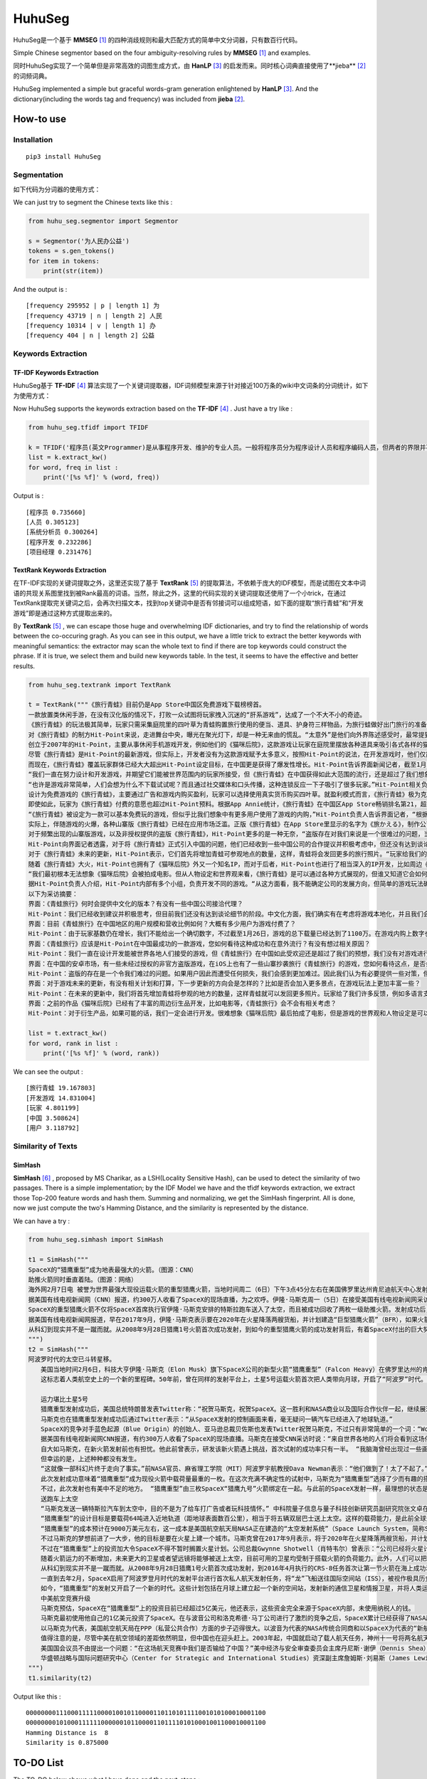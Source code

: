 =======
HuhuSeg
=======

HuhuSeg是一个基于 **MMSEG** [1]_ 的四种消歧规则和最大匹配方式的简单中文分词器，只有数百行代码。  

Simple Chinese segmentor based on the four ambiguity-resolving rules by **MMSEG** [1]_ and examples.

同时HuhuSeg实现了一个简单但是非常高效的词图生成方式，由 **HanLP** [3]_ 的启发而来。同时核心词典直接使用了**jieba** [2]_ 的词频词典。  

HuhuSeg implemented a simple but graceful words-gram generation enlightened by **HanLP** [3]_. And the dictionary(including the words tag and frequency) was included from **jieba** [2]_.  

How-to use
----------

Installation
~~~~~~~~~~~~

::

    pip3 install HuhuSeg

Segmentation
~~~~~~~~~~~~

如下代码为分词器的使用方式：

We can just try to segment the Chinese texts like this :  

.. code:: python

    from huhu_seg.segmentor import Segmentor

    s = Segmentor('为人民办公益')
    tokens = s.gen_tokens()
    for item in tokens:
        print(str(item))

And the output is :

::

    [frequency 295952 | p | length 1] 为
    [frequency 43719 | n | length 2] 人民
    [frequency 10314 | v | length 1] 办
    [frequency 404 | n | length 2] 公益

Keywords Extraction
~~~~~~~~~~~~~~~~~~~

TF-IDF Keywords Extraction
^^^^^^^^^^^^^^^^^^^^^^^^^^

HuhuSeg基于 **TF-IDF** [4]_ 算法实现了一个关键词提取器，IDF词频模型来源于针对接近100万条的wiki中文词条的分词统计，如下为使用方式： 

Now HuhuSeg supports the keywords extraction based on the **TF-IDF** [4]_ . Just have a try like :  

.. code:: python

    from huhu_seg.tfidf import TFIDF

    k = TFIDF('程序员(英文Programmer)是从事程序开发、维护的专业人员。一般将程序员分为程序设计人员和程序编码人员，但两者的界限并不非常清楚，特别是在中国。软件从业人员分为初级程序员、高级程序员、系统分析员和项目经理四大类。')
    list = k.extract_kw()
    for word, freq in list :
        print('[%s %f]' % (word, freq))

Output is :

::

    [程序员 0.735660]
    [人员 0.305123]
    [系统分析员 0.300264]
    [程序开发 0.232286]
    [项目经理 0.231476]

TextRank Keywords Extraction
^^^^^^^^^^^^^^^^^^^^^^^^^^^^

在TF-IDF实现的关键词提取之外，这里还实现了基于 **TextRank** [5]_ 的提取算法，不依赖于庞大的IDF模型，而是试图在文本中词语的共现关系图里找到被Rank最高的词语。当然，除此之外，这里的代码实现的关键词提取还使用了一个小trick，在通过TextRank提取完关键词之后，会再次扫描文本，找到top关键词中是否有邻接词可以组成短语，如下面的提取“旅行青蛙”和“开发游戏”即是通过这种方式提取出来的。

By **TextRank** [5]_ , we can escape those huge and overwhelming IDF dictionaries, and try to find the relationship of words between the co-occuring gragh. As you can see in this output, we have a little trick to extract the better keywords with meaningful semantics: the extractor may scan the whole text to find if there are top keywords could construct the phrase. If it is true, we select them and build new keywords table. In the test, it seems to have the effective and better results.  

.. code:: python

    from huhu_seg.textrank import TextRank

    t = TextRank("""《旅行青蛙》目前仍是App Store中国区免费游戏下载榜榜首。
    一款放置类休闲手游，在没有汉化版的情况下，打败一众试图将玩家拽入沉迷的“肝系游戏”，达成了一个不大不小的奇迹。
    《旅行青蛙》的玩法极其简单，玩家只需采集庭院里的四叶草为青蛙购置旅行使用的便当、道具、护身符三样物品，为旅行蛙做好出门旅行的准备就可以了。游戏里的等待多过操作，也有人把它当成当下最火的“佛系”说法里的“佛系游戏”。
    对《旅行青蛙》的制方Hit-Point来说，走进舞台中央，曝光在聚光灯下，却是一种无来由的慌乱。“太意外”是他们向外界陈述感受时，最常提到的一个词语。
    创立于2007年的Hit-Point，主要从事休闲手机游戏开发，例如他们的《猫咪后院》，这款游戏让玩家在庭院里摆放各种道具来吸引各式各样的猫咪。在十年中，Hit-Point共开发了约30款游戏。
    尽管《旅行青蛙》是Hit-Point的最新游戏，但实际上，开发者没有为这款游戏赋予太多意义，按照Hit-Point的说法，在开发游戏时，他们仅简单设置了一个“10岁到30岁的女性”的目标客户范围。
    而现在，《旅行青蛙》覆盖玩家群体已经大大超出Hit-Point设定目标，在中国更是获得了爆发性增长。Hit-Point告诉界面新闻记者，截至1月26日，《旅行青蛙》下载总量已达到1100万，目前这个数字仍在迅速增长。根据日本媒体报道，在App Store的下载总量中，中国占95%，日本仅有2%。
    “我们一直在努力设计和开发游戏，并期望它们能被世界范围内的玩家所接受，但《旅行青蛙》在中国获得如此大范围的流行，还是超过了我们想象。”一位Hit-Point负责人告诉界面新闻记者，他们没有进行任何游戏推广。
    “也许是游戏非常简单，人们会想为什么不下载试试呢？而且通过社交媒体和口头传播，这种连锁反应一下子吸引了很多玩家。”Hit-Point相关负责人猜测游戏成功的原因时说道。
    设计为免费游戏的《旅行青蛙》，主要通过广告和游戏内购买盈利，玩家可以选择使用真实货币购买四叶草。就盈利模式而言，《旅行青蛙》极为克制，其内置广告是否观看被设定为用户选择，而游戏最大的内购金额也仅为25元人民币。
    即使如此，玩家为《旅行青蛙》付费的意愿也超过Hit-Point预料。根据App Annie统计，《旅行青蛙》在中国区App Store畅销排名第21，超过《阴阳师》、《荒野行动》等手游。
    “《旅行青蛙》被设定为一款可以基本免费玩的游戏，但似乎比我们想象中有更多用户使用了游戏的内购，”Hit-Point负责人告诉界面记者，“根据我们统计，在游戏的日活跃用户中，约有3%-8%选择了内购。”
    实际上，伴随游戏的火爆，各种山寨版《旅行青蛙》已经在应用市场泛滥。正版《旅行青蛙》在App Store里显示的名字为《旅かえる》，制作公司为Hit-Point Co,.Ltd，在App Store里评分4.3。而此前，玩家若在App Store搜索中文“旅行青蛙”，则会出现一款收费30元，名为“旅行青蛙.”的仿制版游戏，游戏玩法类似微信小游戏“跳一跳”，但该应用开发者显示“Song Yang”。目前，该游戏已经被苹果下架。
    对于频繁出现的山寨版游戏，以及非授权提供的盗版《旅行青蛙》，Hit-Point更多的是一种无奈，“盗版存在对我们来说是一个很难过的问题，当用户因为盗版受到任何损失时，我们会更加难过，对此我们认为有必要采取一些对策。不过首先，我们希望创造一个向用户传递正确信息的环境。”
    Hit-Point向界面记者透露，对于将《旅行青蛙》正式引入中国的问题，他们已经收到一些中国公司的合作提议并积极考虑中，但还没有达到谈论细节的阶段。关于《旅行青蛙》的中国文化，这家公司表示可能会和《旅行青蛙》的代理合作公司一同讨论。
    对于《旅行青蛙》未来的更新，Hit-Point表示，它们首先将增加青蛙可参观地点的数量，这样，青蛙将会发回更多的旅行照片。“玩家给我们的反馈非常积极，比如多语言支持和更多的旅行照片。我们会在不断更新游戏的同时一起处理玩家的请求。”
    随着《旅行青蛙》大火，Hit-Point也拥有了《猫咪后院》外又一个知名IP，而对于后者，Hit-Point也进行了相当深入的IP开发，比如周边《猫咪后院食谱》以及衍生电影。
    “我们最初根本无法想象《猫咪后院》会被拍成电影。但从人物设定和世界观来看，《旅行青蛙》是可以通过各种方式展现的，但谁又知道它会如何发展呢？”在《旅行青蛙》衍生品开发方面，Hit-Point表示，如有机会，一定会进行相关研究。
    据Hit-Point负责人介绍，Hit-Point内部有多个小组，负责开发不同的游戏。“从这方面看，我不能确定公司的发展方向，但简单的游戏玩法确实是我们吸引广泛玩家群体的重要理念。在思考未来的游戏制作方向时，这会是我们的重要考虑点。”上述负责人表示。
    以下为采访摘要：
    界面：《青蛙旅行》何时会提供中文化的版本？有没有一些中国公司接洽代理？
    Hit-Point：我们已经收到建议并积极思考，但目前我们还没有达到谈论细节的阶段。中文化方面，我们确实有在考虑将游戏本地化，并且我们会与代理合作公司一起讨论。
    界面：目前《青蛙旅行》在中国地区的用户规模和营收比例如何？大概有多少用户为游戏付费了？
    Hit-Point：由于玩家基数仍在增长，我们不能给出一个确切数字，不过截至1月26日，游戏的总下载量已经达到了1100万。在游戏内购上数字也在迅速变化，我们统计到在日活跃用户中，有3%-8%的玩家使用了内购购买了三叶草。《青蛙旅行》是一款基本上可以免费玩的游戏，但似乎有比我们想象中更多的用户进行了内购。
    界面：《青蛙旅行》应该是Hit-Point在中国最成功的一款游戏，您如何看待这种成功和在意外流行？有没有想过相关原因？
    Hit-Point：我们一直在设计开发能被世界各地人们接受的游戏，但《青蛙旅行》在中国如此受欢迎还是超过了我们的预想，我们没有对游戏进行任何推广。人们喜欢这款游戏可能的原因是，《青蛙旅行》设计非常简单，所以人们非常愿意尝试这款游戏。另外，基于社交媒体和人们口头传播，让它产生了传播上的连锁反应。
    界面：在中国的安卓市场，有一些未经过授权的非官方盗版游戏，在iOS上也有了一些山寨抄袭旅行《青蛙旅行》的游戏，您如何看待这点，是否会考虑采取维权行动？
    Hit-Point：盗版的存在是一个令我们难过的问题。如果用户因此而遭受任何损失，我们会感到更加难过。因此我们认为有必要提供一些对策，但首先，我们希望创造一个能够向用户传达正确信息的环境。
    界面：对于游戏未来的更新，有没有相关计划和打算，下一步更新的方向会是怎样的？比如是否会加入更多景点，在游戏玩法上更加丰富一些？
    Hit-Point：在未来的更新中，我们将首先增加青蛙将参观的地方的数量，这样青蛙就可以发回更多照片。玩家给了我们许多反馈，例如多语言支持等，我们会在不断更新的同时也一并处理这些反馈。
    界面：之前的作品《猫咪后院》已经有了丰富的周边衍生品开发，比如电影等，《青蛙旅行》会不会有相关考虑？
    Hit-Point：对于衍生产品，如果可能的话，我们一定会进行开发。很难想象《猫咪后院》最后拍成了电影，但是游戏的世界观和人物设定是可以以各种方式利用的，所以谁会想到未来会发生什么呢？""", window_width = 3, weight = 0.8)

    list = t.extract_kw()
    for word, rank in list :
        print('[%s %f]' % (word, rank))

We can see the output :

::

    [旅行青蛙 19.167803]
    [开发游戏 14.831004]
    [玩家 4.801199]
    [中国 3.508624]
    [用户 3.118792]

Similarity of Texts
~~~~~~~~~~~~~~~~~~~

SimHash
^^^^^^^

**SimHash** [6]_ , proposed by MS Charikar, as a LSH(Locality Sensitive Hash), can be used to detect the similarity of two passages. There is a simple implementation; by the IDF Model we have and the tfidf keywords extraction, we extract those Top-200 feature words and hash them. Summing and normalizing, we get the SimHash fingerprint. All is done, now we just compute the two's Hamming Distance, and the similarity is represented by the distance.

We can have a try :  

.. code:: python

    from huhu_seg.simhash import SimHash

    t1 = SimHash("""
    SpaceX的“猎鹰重型”成为地表最强大的火箭。（图源：CNN）
    助推火箭同时垂直着陆。（图源：网络）
    海外网2月7日电 被誉为世界最强大现役运载火箭的重型猎鹰火箭，当地时间周二（6日）下午3点45分左右在美国佛罗里达州肯尼迪航天中心发射成功。
    据美国有线电视新闻网（CNN）报道，约300万人收看了SpaceX的现场直播，为之欢呼。伊隆·马斯克周一（5日）在接受美国有线电视新闻网采访时说：“来自世界各地的人们将会看到这场伟大的火箭发射，同时也会是他们见过的最棒的烟火表演。”
    SpaceX的重型猎鹰火箭不仅将SpaceX首席执行官伊隆·马斯克安排的特斯拉跑车送入了太空，而且被成功回收了两枚一级助推火箭。发射成功后，伊隆·马斯克对记者说：“我还在试图消化这个成果，真像做梦一样。”SpaceX在2017年年初表示，有两位“太空游客”已经为乘重型猎鹰火箭进行环月旅行而付了一大笔定金。SpaceX当时表示，环月之旅2018年可能会实现，不过SpaceX后来没再给出新动向。
    据美国有线电视新闻网报道，早在2017年9月，伊隆·马斯克表示要在2020年在火星降落两艘货船，并计划建造“巨型猎鹰火箭”（BFR），如果火箭回收的部分可以“重复利用”，“人类探索火星的成本可以大大减少”。
    从科幻到现实并不是一蹴而就。从2008年9月28日猎鹰1号火箭首次成功发射，到如今的重型猎鹰火箭的成功发射背后，有着SpaceX付出的巨大努力。重型猎鹰火箭的成功发射，标志着SpaceX用其开创性技术撼动火箭行业的设想向前迈进了一步，而如今人类移民火星的梦想也前进了一步。
    """) 
    t2 = SimHash("""
    阿波罗时代的太空已斗转星移。
    　　美国当地时间2月6日，科技大亨伊隆·马斯克（Elon Musk）旗下SpaceX公司的新型火箭“猎鹰重型”（Falcon Heavy）在佛罗里达州的肯尼迪航天中心成功升空。
    　　这标志着人类航空史上的一个新的里程碑。50年前，曾在同样的发射平台上，土星5号运载火箭首次把人类带向月球，开启了“阿波罗”时代。

    　　运力堪比土星5号
    　　猎鹰重型发射成功后，美国总统特朗普发表Twitter称：“祝贺马斯克，祝贺SpaceX。这一胜利和NASA商业以及国际合作伙伴一起，继续展现美国最好的天才智慧。”
    　　马斯克也在猎鹰重型发射成功后通过Twitter表示：“从SpaceX发射的控制画面来看，毫无疑问一辆汽车已经进入了地球轨道。”
    　　SpaceX的竞争对手蓝色起源（Blue Origin）的创始人、亚马逊总裁贝佐斯也发表Twitter祝贺马斯克，不过只有非常简单的一个词：“Woohoo!”
    　　据美国有线电视新闻网CNN报道，有约300万人收看了SpaceX的现场直播。马斯克在接受CNN采访时说：“来自世界各地的人们将会看到这场伟大的火箭发射，同时也会是他们见过的最棒的烟火表演。”
    　　自大如马斯克，在新火箭发射前也有担忧。他此前曾表示，研发该新火箭遇上挑战，首次试射的成功率只有一半。 “我脑海曾经出现过一些画面，比如在发射平台上出现爆炸，或者有轮胎脱落滚开。” 他说。
    　　但幸运的是，上述种种都没有发生。
    　　“这就像一部科幻片终于走向了事实。”前NASA官员、麻省理工学院（MIT）阿波罗宇航教授Dava Newman表示：“他们做到了！太了不起了。”
    　　此次发射成功意味着“猎鹰重型”成为现役火箭中载荷量最重的一枚。在这次充满不确定性的试射中，马斯克为“猎鹰重型”选择了少而有趣的搭载物：价值10万美元的樱桃红特斯拉Roadster敞篷跑车，司机位坐着一个宇航服人偶，中控面板上显示着“不要慌张”（Don’t Panic）的字样，车上大卫·鲍伊（David Bowie）经典的歌声《Space Oddity》中反复唱道：“火星上的生活？”（Life on Mars?）。
    　　不过，此次发射也有美中不足的地方。 “猎鹰重型”由三枚SpaceX“猎鹰九号”火箭绑定在一起。与此前的SpaceX发射一样，最理想的状态是在发射后，这三枚火箭底部的推进器回到大气层降落地面，实现回收。但实际上，其中两个推进器成功在肯尼迪航天中心以南的划定范围内降落，而且两者的着陆架几乎是同时着地。第三个推进器由于推进剂不足，最终未能在目标地点降落，以每小时300英里的速度在水面坠毁。
    　　送跑车上太空
    　　“马斯克发送一辆特斯拉汽车到太空中，目的不是为了给车打广告或者玩科技情怀。” 中科院量子信息与量子科技创新研究员副研究院张文卓在接受第一财经记者采访时表示，“而是为了说明他的火箭有能力把几吨重的物品运送到远地轨道。这意味着美国未来或许要依靠SpaceX的火箭载人重返月球或者登陆火星。”
    　　“猎鹰重型”的设计目标是要载荷64吨进入近地轨道（距地球表面数百公里），相当于将五辆双层巴士送上太空。这样的载荷能力，是此前全球最强火箭“三角洲四号”（Delta IV Heavy）的两倍；但马斯克称，“猎鹰重型”的成本仅为“三角洲四号”的三分之一。
    　　“猎鹰重型”的成本预计在9000万美元左右，这一成本是美国航空航天局NASA正在建造的“太空发射系统”（Space Launch System，简称SLS）火箭的不到十分之一。SLS的目标是在2019年底前将宇航员以及货物运往深空甚至火星。
    　　不过马斯克的梦想前进了一大步，他的目标是要在火星上建一个城市。马斯克曾在2017年9月表示，将于2020年在火星降落两艘货船，并计划建造“巨型猎鹰火箭”（BFR）。他当时说：“如果火箭回收的部分可以重复利用，人类探索火星的成本可以大大减少。”
    　　不过在“猎鹰重型”上的投资加大令SpaceX不得不暂时搁置火星计划。公司总裁Gwynne Shotwell（肖特韦尔）曾表示：“公司已经将火星计划推迟到2020年启动，而不是2018年，因为我们觉得需要投入更多的资源在我们的载人航天项目和猎鹰重型计划。”
    　　随着火箭运力的不断增加，未来更大的卫星或者望远镜将能够被送上太空，目前可用的卫星均受制于搭载火箭的负荷能力。此外，人们可以把体积更大、功能更齐全的机械人送上火星表面，甚至更远的木星、土星或者冥王星。
    　　从科幻到现实并不是一蹴而就。从2008年9月28日猎鹰1号火箭首次成功发射，到2016年4月执行的CRS-8任务首次让第一节火箭在海上成功着陆，SpaceX创造了火箭回收的奇迹。不过，2016年9月，SpaceX开发的梅林火箭引擎（merlin rocket engine）在测试场发生爆炸，损坏了公司的两个试验区，公司的火箭发射任务也一度被迫中止。
    　　一直到去年2月，SpaceX启用了阿波罗登月时代的发射平台进行首次私人航天发射任务，将“龙”飞船送往国际空间站（ISS），被视作极具历史传承意义的航空领域的里程碑事件。
    　　如今，“猎鹰重型”的发射又开启了一个新的时代。这些计划包括在月球上建立起一个新的空间站，发射新的通信卫星和情报卫星，并将人类运往更深的太空目的地。去年2月，SpaceX曾表示，有两位“太空游客”已经为乘坐“猎鹰重型”火箭进行环月旅行预付了一大笔定金，环月之旅将于2018年实现。
    　　中美航空竞赛升级
    　　马斯克预估，SpaceX在“猎鹰重型”上的投资目前已经超过5亿美元，他还表示，这些资金完全来源于SpaceX内部，未使用纳税人的钱。
    　　马斯克最初使用他自己的1亿美元投资了SpaceX。在与波音公司和洛克希德·马丁公司进行了激烈的竞争之后，SpaceX累计已经获得了NASA超过65亿美元的货物运输合同，并且最终将承担把美国的宇航员运往国际空间站的任务。SpaceX还与一些私人公司签署协议，帮助其将卫星发送至轨道。此外，SpaceX还有望在2020年前得到美国国防部数十亿美元的合同。
    　　以马斯克为代表，美国航空航天局在PPP（私营公共合作）方面的步子迈得很大。以波音为代表的NASA传统合同商和以SpaceX为代表的“新航空”两大阵营的格局已经发生了根本的变化，也助推了美国航空业重返阿波罗时代的荣耀。
    　　值得注意的是，尽管中美在航空领域的差距依然明显，但中国也在迎头赶上。2003年起，中国就启动了载人航天任务，神州十一号将两名航天员发射升空。现在中国提出新的目标：在2022年前建造自己的空间站，在月球黑暗面登陆，并向火星发送探测车。
    　　美国国会议员不由提出一个问题：“在这场航天竞赛中我们是否输给了中国？”美中经济与安全审查委员会主席丹尼斯·谢伊（Dennis Shea）认为，中国采取了更深思熟虑、更全面的方法，太空计划将为中国创造机会，从经济、政治和外交等方面获得重要利益。
    　　华盛顿战略与国际问题研究中心（Center for Strategic and International Studies）资深副主席詹姆斯·刘易斯（James Lewis）也表示，尽管美国航空航天局已经成功登陆月球，但美国高度关注的2030年火星载人飞行计划一旦失败，中国便可以迎头赶上。
    """)
    t1.similarity(t2)


Output like this :

::

    0000000011100011111000010010110000110110101111001010100010001100
    0000000010100011111100000010110000110111101010001001100010001100
    Hamming Distance is  8
    Similarity is 0.875000


TO-DO List
----------

The TO-DO below shows what I have done and the next-steps :  

- Implementation of MMSEG segmentor [x] 

- Optimization for dictionary indexing [ ]

- Named Entity Recognition [ ] 

- Keywords extraction [x] 

- Similarity computing of texts [x] 

- Extraction of topic-phrase for news [ ] 

Referrence
----------

.. [1] [MMSEG: A Word Identification System for Mandarin Chinese Text Based on Two Variants of the Maximum Matching Algorithm](http://technology.chtsai.org/mmseg/)
.. [2] [fxsjy/jieba](https://github.com/fxsjy/jieba)
.. [3] [词图的生成](http://www.hankcs.com/nlp/segment/the-word-graph-is-generated.html). 
.. [4] [News Keyword Extraction for Topic Tracking](http://ieeexplore.ieee.org/document/4624203/)  
.. [5] [TextRank: Bringing Order into Texts](https://web.eecs.umich.edu/~mihalcea/papers/mihalcea.emnlp04.pdf)
.. [6] [Similarity Estimation Techniques from Rounding Algorithms](https://www.cs.princeton.edu/courses/archive/spr04/cos598B/bib/CharikarEstim.pdf)



